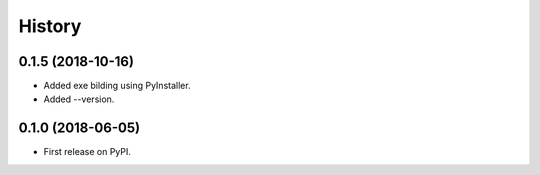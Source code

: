 =======
History
=======

0.1.5 (2018-10-16)
------------------

* Added exe bilding using PyInstaller.
* Added --version.


0.1.0 (2018-06-05)
------------------

* First release on PyPI.
